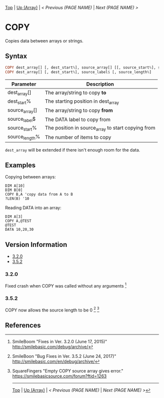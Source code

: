 #+TEMPLATE_VERSION: 1.12
#+OPTIONS: f:t

# PLATFORM INFO TEMPLATES
#+BEGIN_COMMENT
#+BEGIN_SRC diff
-⚠️ This feature is only available on 3DS
#+END_SRC
#+BEGIN_COMMENT # did I mention that org-ruby is broken
#+BEGIN_SRC diff
-⚠️ This feature is only available on Wii U
#+END_SRC
#+BEGIN_COMMENT
#+BEGIN_SRC diff
-⚠️ This feature is only available on Pasocom Mini
#+END_SRC
#+BEGIN_COMMENT
#+BEGIN_SRC diff
-⚠️ This feature is only available on *Starter
#+END_SRC
#+BEGIN_COMMENT
#+BEGIN_SRC diff
-⚠️ This feature is only available on Switch
#+END_SRC
#+END_COMMENT

# modify these to display the category name and link to the previous and next pages.
# REMEMBER TO COPY IT TO THE FOOTER AS WELL
[[/][Top]] | [[./][Up (Array)]] | [[PREVIOUS.org][< Previous (PAGE NAME)]] | [[NEXT.org][Next (PAGE NAME) >]]

* COPY
Copies data between arrays or strings.

** Syntax
# use haskell as language for syntax examples as a gross workaround for github being the worst
#+BEGIN_SRC haskell
COPY dest_array[] [, dest_start%], source_array[] [[, source_start%], source_length%]
COPY dest_array[] [, dest_start%], source_label$ [, source_length%]
#+END_SRC

# if alternate syntax is needed, list it in the same way. Use OUT for one-return forms

# describe the arguments here, if necessary.  at minimum, describe types
| Parameter | Description |
|-----------+-------------|
| dest_array[] | The array/string to copy *to* |
| dest_start% | The starting position in dest_array |
| source_array[] | The array/string to copy *from* |
| source_label$ | The DATA label to copy from |
| source_start% | The position in source_array to start copying from |
| source_length% | The number of items to copy |

=dest_array= will be extended if there isn't enough room for the data.

** Examples
Copying between arrays:
#+BEGIN_SRC smilebasic
DIM A[10]
DIM B[0]
COPY B,A 'copy data from A to B
?LEN(B) '10
#+END_SRC
Reading DATA into an array:
#+BEGIN_SRC smilebasic
DIM A[3]
COPY A,@TEST
@TEST
DATA 10,20,30
#+END_SRC

# ! IF VERSION DIFFERENCES EXIST !
# use the headings below.  Include bugs.
** Version Information
# include this table even if there is only one entry
+ [[#320][3.2.0]]
+ [[#352][3.5.2]]
*** 3.2.0
Fixed crash when COPY was called without any arguments [fn:1]

*** 3.5.2
COPY now allows the source length to be 0 [fn:2] [fn:3]

** References
[fn:1] SmileBoom "Fixes in Ver. 3.2.0 (June 17, 2015)" http://smilebasic.com/debug/archive/

[fn:2] SmileBoon "Bug Fixes in Ver. 3.5.2 (June 24, 2017)" http://smilebasic.com/en/debug/archive/

[fn:3] SquareFingers "Empty COPY source array gives error." https://smilebasicsource.com/forum?ftid=1263

# If the page is longer than one screen height or so, add a navigation bar at the bottom of the page as well
# (if the page is short you may omit this)
-----
[[/][Top]] | [[./][Up (Array)]] | [[PREVIOUS.org][< Previous (PAGE NAME)]] | [[NEXT.org][Next (PAGE NAME) >]]
